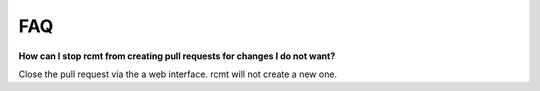 FAQ
===

**How can I stop rcmt from creating pull requests for changes I do not want?**

Close the pull request via the a web interface. rcmt will not create a new one.
